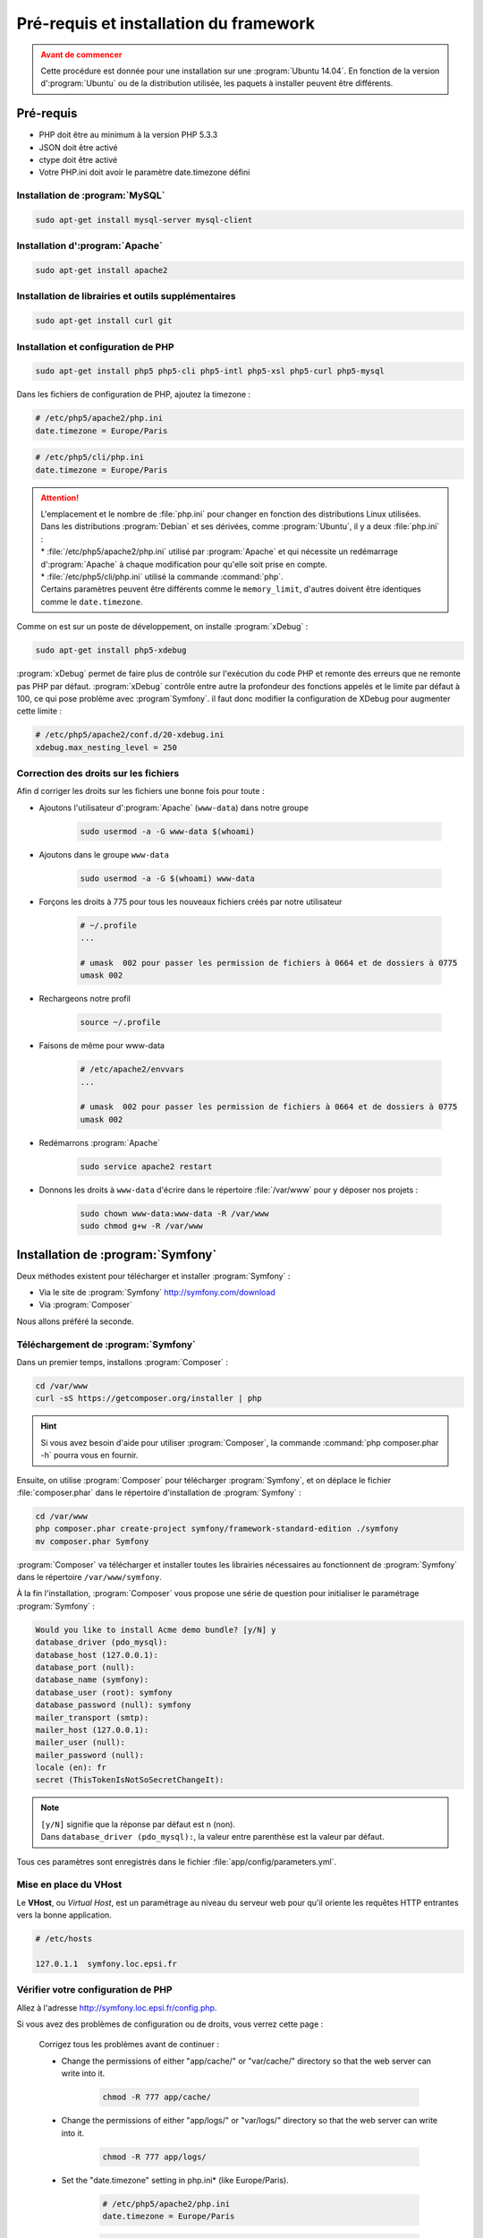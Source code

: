 #######################################
Pré-requis et installation du framework
#######################################

.. admonition:: Avant de commencer
    :class: warning

    Cette procédure est donnée pour une installation sur une :program:`Ubuntu 14.04`. En fonction de la version d':program:`Ubuntu` ou de la distribution utilisée, les paquets à installer peuvent être différents.

**********
Pré-requis
**********

* PHP doit être au minimum à la version PHP 5.3.3
* JSON doit être activé
* ctype doit être activé
* Votre PHP.ini doit avoir le paramètre date.timezone défini
    
Installation de :program:`MySQL`
================================

.. code-block:: console

    sudo apt-get install mysql-server mysql-client

Installation d':program:`Apache`
================================

.. code-block:: console
    
    sudo apt-get install apache2
    
Installation de librairies et outils supplémentaires
====================================================

.. code-block:: console
    
    sudo apt-get install curl git

Installation et configuration de PHP
====================================

.. code-block:: console

    sudo apt-get install php5 php5-cli php5-intl php5-xsl php5-curl php5-mysql

Dans les fichiers de configuration de PHP, ajoutez la timezone :

.. code-block:: ini

    # /etc/php5/apache2/php.ini
    date.timezone = Europe/Paris

.. code-block:: ini

    # /etc/php5/cli/php.ini
    date.timezone = Europe/Paris

.. attention::

    | L'emplacement et le nombre de :file:`php.ini` pour changer en fonction des distributions Linux utilisées.
    | Dans les distributions :program:`Debian` et ses dérivées, comme :program:`Ubuntu`, il y a deux :file:`php.ini` :
    | * :file:`/etc/php5/apache2/php.ini` utilisé par :program:`Apache` et qui nécessite un redémarrage d':program:`Apache` à chaque modification pour qu'elle soit prise en compte.
    | * :file:`/etc/php5/cli/php.ini` utilisé la commande :command:`php`.
    | Certains paramètres peuvent être différents comme le ``memory_limit``, d'autres doivent être identiques comme le ``date.timezone``.

Comme on est sur un poste de développement, on installe :program:`xDebug` :

.. code-block:: console

    sudo apt-get install php5-xdebug

:program:`xDebug` permet de faire plus de contrôle sur l'exécution du code PHP et remonte des erreurs que ne remonte pas PHP par défaut.
:program:`xDebug` contrôle entre autre la profondeur des fonctions appelés et le limite par défaut à 100, ce qui pose problème avec :program`Symfony`. il faut donc modifier la configuration de XDebug pour augmenter cette limite :

.. code-block:: ini

    # /etc/php5/apache2/conf.d/20-xdebug.ini
    xdebug.max_nesting_level = 250

Correction des droits sur les fichiers
======================================

Afin d corriger les droits sur les fichiers une bonne fois pour toute :

* Ajoutons l'utilisateur d':program:`Apache` (``www-data``) dans notre groupe

    .. code-block:: console

        sudo usermod -a -G www-data $(whoami)

    .. command-output:: groups www-data

* Ajoutons dans le groupe ``www-data``

    .. code-block:: console

        sudo usermod -a -G $(whoami) www-data

    .. command-output:: groups mveyrenc

* Forçons les droits à 775 pour tous les nouveaux fichiers créés par notre utilisateur

    .. code-block:: bash

        # ~/.profile
        ...

        # umask  002 pour passer les permission de fichiers à 0664 et de dossiers à 0775
        umask 002

* Rechargeons notre profil

    .. code-block:: console

        source ~/.profile

* Faisons de même pour www-data

    .. code-block:: bash

        # /etc/apache2/envvars
        ...

        # umask  002 pour passer les permission de fichiers à 0664 et de dossiers à 0775
        umask 002

* Redémarrons :program:`Apache`

    .. code-block:: console

        sudo service apache2 restart

* Donnons les droits à ``www-data`` d'écrire dans le répertoire :file:`/var/www` pour y déposer nos projets :

    .. code-block:: console

        sudo chown www-data:www-data -R /var/www
        sudo chmod g+w -R /var/www

    .. command-output:: ls -l /var/www

**********************************
Installation de :program:`Symfony`
**********************************

Deux méthodes existent pour télécharger et installer :program:`Symfony` :

* Via le site de :program:`Symfony` http://symfony.com/download
* Via :program:`Composer`

Nous allons préféré la seconde.

Téléchargement de :program:`Symfony`
====================================

Dans un premier temps, installons :program:`Composer` :

.. code-block:: console

    cd /var/www
    curl -sS https://getcomposer.org/installer | php

.. hint::

    Si vous avez besoin d'aide pour utiliser :program:`Composer`, la commande :command:`php composer.phar -h` pourra vous en fournir.

Ensuite, on utilise :program:`Composer` pour télécharger :program:`Symfony`, et on déplace le fichier :file:`composer.phar` dans le répertoire d'installation de :program:`Symfony` :

.. code-block:: console

    cd /var/www
    php composer.phar create-project symfony/framework-standard-edition ./symfony
    mv composer.phar Symfony
    
:program:`Composer` va télécharger et installer toutes les librairies nécessaires au fonctionnent de :program:`Symfony` dans le répertoire ``/var/www/symfony``.

À la fin l'installation, :program:`Composer` vous propose une série de question pour initialiser le paramétrage :program:`Symfony` :

.. code-block:: console

    Would you like to install Acme demo bundle? [y/N] y
    database_driver (pdo_mysql):
    database_host (127.0.0.1):
    database_port (null):
    database_name (symfony):
    database_user (root): symfony
    database_password (null): symfony
    mailer_transport (smtp): 
    mailer_host (127.0.0.1):
    mailer_user (null):
    mailer_password (null):
    locale (en): fr
    secret (ThisTokenIsNotSoSecretChangeIt):

.. note::

    | ``[y/N]`` signifie que la réponse par défaut est ``n`` (non).
    | Dans ``database_driver (pdo_mysql):``, la valeur entre parenthèse est la valeur par défaut.
    

Tous ces paramètres sont enregistrés dans le fichier :file:`app/config/parameters.yml`.

Mise en place du VHost
======================

Le **VHost**, ou *Virtual Host*, est un paramétrage au niveau du serveur web pour qu'il oriente les requêtes HTTP entrantes vers la bonne application.

.. todo::

    VHost de Symfony

.. code-block:: bash

    # /etc/hosts

    127.0.1.1  symfony.loc.epsi.fr

Vérifier votre configuration de PHP
===================================

Allez à l'adresse http://symfony.loc.epsi.fr/config.php.

Si vous avez des problèmes de configuration ou de droits, vous verrez cette page :

    .. image:: _static/images/symfony_config_error.png

    Corrigez tous les problèmes avant de continuer :

    * Change the permissions of either "app/cache/" or "var/cache/" directory so that the web server can write into it.

        .. code-block:: console

            chmod -R 777 app/cache/

    * Change the permissions of either "app/logs/" or "var/logs/" directory so that the web server can write into it.

        .. code-block:: console

            chmod -R 777 app/logs/

    * Set the "date.timezone" setting in php.ini* (like Europe/Paris).

        .. code-block:: ini

            # /etc/php5/apache2/php.ini
            date.timezone = Europe/Paris

        .. code-block:: ini

            # /etc/php5/cli/php.ini
            date.timezone = Europe/Paris

    * Set "xdebug.max_nesting_level" to e.g. "250" in php.ini

        .. code-block:: ini

            # /etc/php5/apache2/conf.d/20-xdebug.ini
            xdebug.max_nesting_level = 250

L'installation de :program:`Symfony` est terminée lorsque vous affichez cette page :

.. image:: _static/images/symfony_config_success.png

Rendez-vous sur la page http://symfony.loc.epsi.fr/app_dev.php/, vous devriez voir cette page :

.. image:: _static/images/symfony_homepage_post_install.png

Vérifier la configuration de PHP en console
===========================================

Pour gagner du temps, vous aurez besoin d'exécuter des commandes PHP via la console, vérifions donc que la configuration de PHP soit correcte :

.. code-block:: console

    php app/check.php

.. image:: _static/images/symfony_config_cli.png
    :align: center

